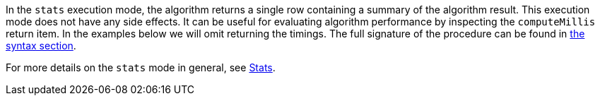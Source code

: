 In the `stats` execution mode, the algorithm returns a single row containing a summary of the algorithm result.
ifdef::stats-details[]
{stats-details}
endif::[]
This execution mode does not have any side effects.
It can be useful for evaluating algorithm performance by inspecting the `computeMillis` return item.
In the examples below we will omit returning the timings.
The full signature of the procedure can be found in <<{stats-syntax}, the syntax section>>.

For more details on the `stats` mode in general, see xref:common-usage/running-algos.adoc#running-algos-stats[Stats].
